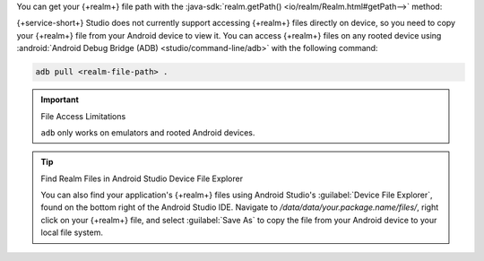 You can get your {+realm+} file path with the
:java-sdk:`realm.getPath() <io/realm/Realm.html#getPath-->` method:

.. tabs-realm-languages::

   .. tab::
      :tabid: java

      ``Task.java``:

      .. literalinclude:: /examples/generated/android/local/RealmFileLocationTest.codeblock.get-realm-file-location.java
         :language: java

   .. tab::
      :tabid: kotlin

      .. literalinclude:: /examples/generated/android/local/RealmFileLocationTest.codeblock.get-realm-file-location.kt
         :language: kotlin

{+service-short+} Studio does not currently support accessing {+realm+}
files directly on device, so you need to copy your {+realm+} file from
your Android device to view it. You can access {+realm+} files on any
rooted device using
:android:`Android Debug Bridge (ADB) <studio/command-line/adb>` with
the following command:

.. code-block:: sh

   adb pull <realm-file-path> .

.. important:: File Access Limitations

   ``adb`` only works on emulators and rooted Android devices.

.. tip:: Find Realm Files in Android Studio Device File Explorer

   You can also find your application's {+realm+} files using Android
   Studio's :guilabel:`Device File Explorer`, found on the bottom right
   of the Android Studio IDE. Navigate to
   `/data/data/your.package.name/files/`, right click on your {+realm+}
   file, and select :guilabel:`Save As` to copy the file from your
   Android device to your local file system.
